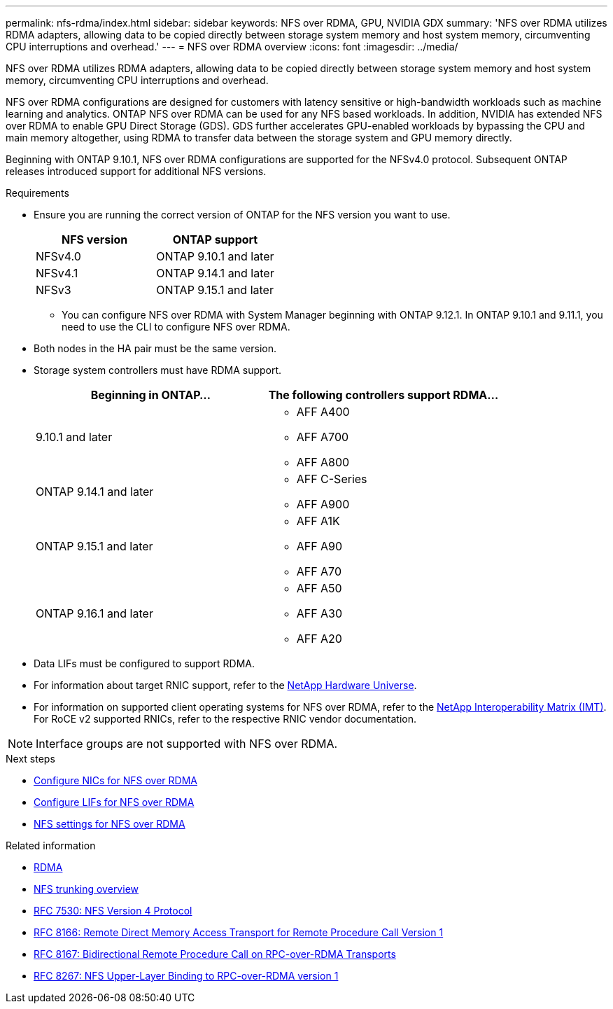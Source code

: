 ---
permalink: nfs-rdma/index.html
sidebar: sidebar
keywords: NFS over RDMA, GPU, NVIDIA GDX
summary: 'NFS over RDMA utilizes RDMA adapters, allowing data to be copied directly between storage system memory and host system memory, circumventing CPU interruptions and overhead.'
---
= NFS over RDMA overview
:icons: font
:imagesdir: ../media/


[.lead]
NFS over RDMA utilizes RDMA adapters, allowing data to be copied directly between storage system memory and host system memory, circumventing CPU interruptions and overhead. 

NFS over RDMA configurations are designed for customers with latency sensitive or high-bandwidth workloads such as machine learning and analytics. ONTAP NFS over RDMA can be used for any NFS based workloads. In addition, NVIDIA has extended NFS over RDMA to enable GPU Direct Storage (GDS). GDS further accelerates GPU-enabled workloads by bypassing the CPU and main memory altogether, using RDMA to transfer data between the storage system and GPU memory directly. 

Beginning with ONTAP 9.10.1, NFS over RDMA configurations are supported for the NFSv4.0 protocol. Subsequent ONTAP releases introduced support for additional NFS versions.

.Requirements
* Ensure you are running the correct version of ONTAP for the NFS version you want to use. 
+
[cols="2", options="header"]
|===
| NFS version | ONTAP support
| NFSv4.0 | ONTAP 9.10.1 and later 
| NFSv4.1 | ONTAP 9.14.1 and later
| NFSv3 | ONTAP 9.15.1 and later 
|===
** You can configure NFS over RDMA with System Manager beginning with ONTAP 9.12.1. In ONTAP 9.10.1 and 9.11.1, you need to use the CLI to configure NFS over RDMA.
* Both nodes in the HA pair must be the same version.
* Storage system controllers must have RDMA support.
+
[cols="2", options="header"]
|===
| Beginning in ONTAP...
| The following controllers support RDMA...

| 9.10.1 and later
a| 
* AFF A400
* AFF A700
* AFF A800

| ONTAP 9.14.1 and later
a| 
* AFF C-Series
* AFF A900

| ONTAP 9.15.1 and later 
a| 
* AFF A1K
* AFF A90
* AFF A70 

| ONTAP 9.16.1 and later 
a| 
* AFF A50
* AFF A30 
* AFF A20

|===

* Data LIFs must be configured to support RDMA.
* For information about target RNIC support, refer to the https://hwu.netapp.com/[NetApp Hardware Universe^]. 
* For information on supported client operating systems for NFS over RDMA, refer to the https://imt.netapp.com/matrix/[NetApp Interoperability Matrix (IMT)^]. For RoCE v2 supported RNICs, refer to the respective RNIC vendor documentation.


[NOTE]
Interface groups are not supported with NFS over RDMA.


.Next steps 
* xref:./configure-nics-task.adoc[Configure NICs for NFS over RDMA]
* xref:./configure-lifs-task.adoc[Configure LIFs for NFS over RDMA]
* xref:./configure-nfs-task.adoc[NFS settings for NFS over RDMA]

.Related information
* link:../concepts/rdma-concept.html[RDMA]
* xref:../nfs-trunking/index.html[NFS trunking overview]
* https://datatracker.ietf.org/doc/html/rfc7530[RFC 7530: NFS Version 4 Protocol^]
* https://datatracker.ietf.org/doc/html/rfc8166[RFC 8166: Remote Direct Memory Access Transport for Remote Procedure Call Version 1^]
* https://datatracker.ietf.org/doc/html/rfc8167[RFC 8167: Bidirectional Remote Procedure Call on RPC-over-RDMA Transports^]
* https://datatracker.ietf.org/doc/html/rfc8267[RFC 8267: NFS Upper-Layer Binding to RPC-over-RDMA version 1^]

// 2025-1-2 ONTAPDOC-2562
// 2024 nov 27, ontapdoc-2549
// 2024 nov 27, ontapdoc-2279 / issue #1353
// 2024 May 14, ONTAPDOC-1728
// 2024 may 13, ontapdoc-1982 / ontap-issues #1348
// 2024 april 29, ontapdoc-1713, ontapdoc-1935
// 2023 Dec 18, Jira 1528
// 6 Feb 2022, ONTAPDOC-856
// 06 OCT 2022, IE-582
